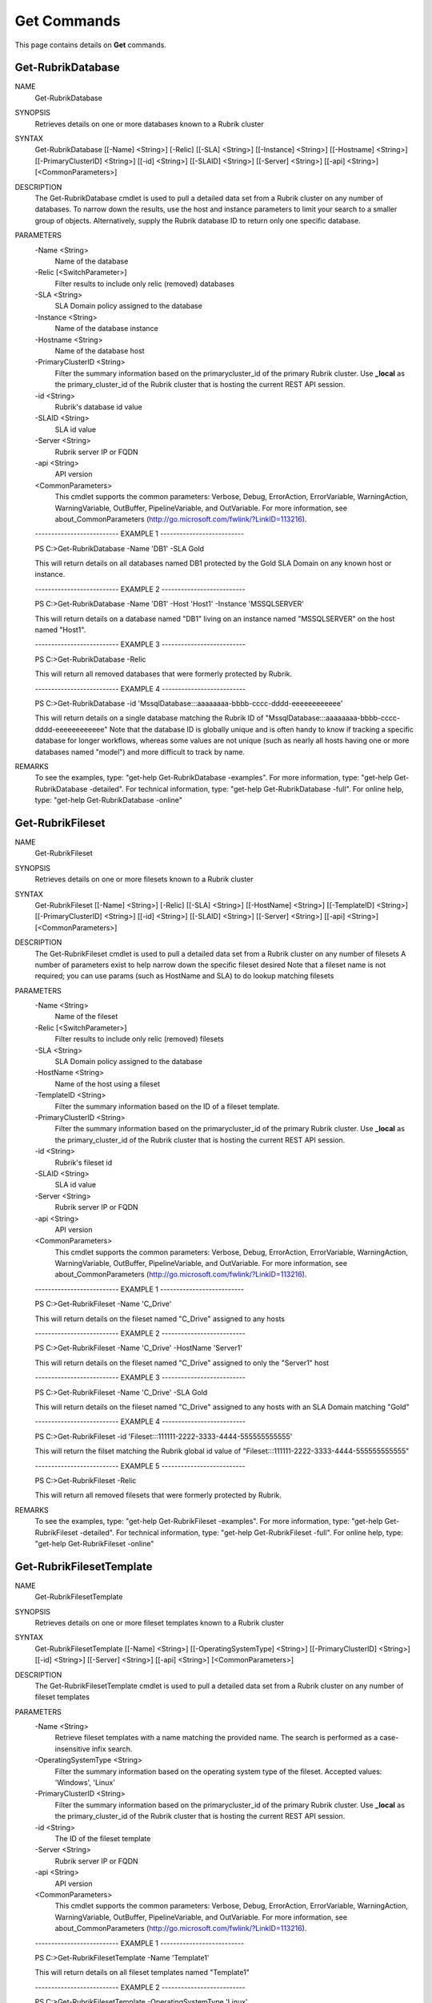 ﻿Get Commands
=========================

This page contains details on **Get** commands.

Get-RubrikDatabase
-------------------------


NAME
    Get-RubrikDatabase
    
SYNOPSIS
    Retrieves details on one or more databases known to a Rubrik cluster
    
    
SYNTAX
    Get-RubrikDatabase [[-Name] <String>] [-Relic] [[-SLA] <String>] [[-Instance] <String>] [[-Hostname] <String>] [[-PrimaryClusterID] <String>] [[-id] <String>] [[-SLAID] <String>] [[-Server] <String>] [[-api] <String>] 
    [<CommonParameters>]
    
    
DESCRIPTION
    The Get-RubrikDatabase cmdlet is used to pull a detailed data set from a Rubrik cluster on any number of databases.
    To narrow down the results, use the host and instance parameters to limit your search to a smaller group of objects.
    Alternatively, supply the Rubrik database ID to return only one specific database.
    

PARAMETERS
    -Name <String>
        Name of the database
        
    -Relic [<SwitchParameter>]
        Filter results to include only relic (removed) databases
        
    -SLA <String>
        SLA Domain policy assigned to the database
        
    -Instance <String>
        Name of the database instance
        
    -Hostname <String>
        Name of the database host
        
    -PrimaryClusterID <String>
        Filter the summary information based on the primarycluster_id of the primary Rubrik cluster. Use **_local** as the primary_cluster_id of the Rubrik cluster that is hosting the current REST API session.
        
    -id <String>
        Rubrik's database id value
        
    -SLAID <String>
        SLA id value
        
    -Server <String>
        Rubrik server IP or FQDN
        
    -api <String>
        API version
        
    <CommonParameters>
        This cmdlet supports the common parameters: Verbose, Debug,
        ErrorAction, ErrorVariable, WarningAction, WarningVariable,
        OutBuffer, PipelineVariable, and OutVariable. For more information, see 
        about_CommonParameters (http://go.microsoft.com/fwlink/?LinkID=113216). 
    
    -------------------------- EXAMPLE 1 --------------------------
    
    PS C:\>Get-RubrikDatabase -Name 'DB1' -SLA Gold
    
    This will return details on all databases named DB1 protected by the Gold SLA Domain on any known host or instance.
    
    
    
    
    -------------------------- EXAMPLE 2 --------------------------
    
    PS C:\>Get-RubrikDatabase -Name 'DB1' -Host 'Host1' -Instance 'MSSQLSERVER'
    
    This will return details on a database named "DB1" living on an instance named "MSSQLSERVER" on the host named "Host1".
    
    
    
    
    -------------------------- EXAMPLE 3 --------------------------
    
    PS C:\>Get-RubrikDatabase -Relic
    
    This will return all removed databases that were formerly protected by Rubrik.
    
    
    
    
    -------------------------- EXAMPLE 4 --------------------------
    
    PS C:\>Get-RubrikDatabase -id 'MssqlDatabase:::aaaaaaaa-bbbb-cccc-dddd-eeeeeeeeeeee'
    
    This will return details on a single database matching the Rubrik ID of "MssqlDatabase:::aaaaaaaa-bbbb-cccc-dddd-eeeeeeeeeeee"
    Note that the database ID is globally unique and is often handy to know if tracking a specific database for longer workflows,
    whereas some values are not unique (such as nearly all hosts having one or more databases named "model") and more difficult to track by name.
    
    
    
    
REMARKS
    To see the examples, type: "get-help Get-RubrikDatabase -examples".
    For more information, type: "get-help Get-RubrikDatabase -detailed".
    For technical information, type: "get-help Get-RubrikDatabase -full".
    For online help, type: "get-help Get-RubrikDatabase -online"


Get-RubrikFileset
-------------------------

NAME
    Get-RubrikFileset
    
SYNOPSIS
    Retrieves details on one or more filesets known to a Rubrik cluster
    
    
SYNTAX
    Get-RubrikFileset [[-Name] <String>] [-Relic] [[-SLA] <String>] [[-HostName] <String>] [[-TemplateID] <String>] [[-PrimaryClusterID] <String>] [[-id] <String>] [[-SLAID] <String>] [[-Server] <String>] [[-api] <String>] 
    [<CommonParameters>]
    
    
DESCRIPTION
    The Get-RubrikFileset cmdlet is used to pull a detailed data set from a Rubrik cluster on any number of filesets
    A number of parameters exist to help narrow down the specific fileset desired
    Note that a fileset name is not required; you can use params (such as HostName and SLA) to do lookup matching filesets
    

PARAMETERS
    -Name <String>
        Name of the fileset
        
    -Relic [<SwitchParameter>]
        Filter results to include only relic (removed) filesets
        
    -SLA <String>
        SLA Domain policy assigned to the database
        
    -HostName <String>
        Name of the host using a fileset
        
    -TemplateID <String>
        Filter the summary information based on the ID of a fileset template.
        
    -PrimaryClusterID <String>
        Filter the summary information based on the primarycluster_id of the primary Rubrik cluster. Use **_local** as the primary_cluster_id of the Rubrik cluster that is hosting the current REST API session.
        
    -id <String>
        Rubrik's fileset id
        
    -SLAID <String>
        SLA id value
        
    -Server <String>
        Rubrik server IP or FQDN
        
    -api <String>
        API version
        
    <CommonParameters>
        This cmdlet supports the common parameters: Verbose, Debug,
        ErrorAction, ErrorVariable, WarningAction, WarningVariable,
        OutBuffer, PipelineVariable, and OutVariable. For more information, see 
        about_CommonParameters (http://go.microsoft.com/fwlink/?LinkID=113216). 
    
    -------------------------- EXAMPLE 1 --------------------------
    
    PS C:\>Get-RubrikFileset -Name 'C_Drive'
    
    This will return details on the fileset named "C_Drive" assigned to any hosts
    
    
    
    
    -------------------------- EXAMPLE 2 --------------------------
    
    PS C:\>Get-RubrikFileset -Name 'C_Drive' -HostName 'Server1'
    
    This will return details on the fileset named "C_Drive" assigned to only the "Server1" host
    
    
    
    
    -------------------------- EXAMPLE 3 --------------------------
    
    PS C:\>Get-RubrikFileset -Name 'C_Drive' -SLA Gold
    
    This will return details on the fileset named "C_Drive" assigned to any hosts with an SLA Domain matching "Gold"
    
    
    
    
    -------------------------- EXAMPLE 4 --------------------------
    
    PS C:\>Get-RubrikFileset -id 'Fileset:::111111-2222-3333-4444-555555555555'
    
    This will return the filset matching the Rubrik global id value of "Fileset:::111111-2222-3333-4444-555555555555"
    
    
    
    
    -------------------------- EXAMPLE 5 --------------------------
    
    PS C:\>Get-RubrikFileset -Relic
    
    This will return all removed filesets that were formerly protected by Rubrik.
    
    
    
    
REMARKS
    To see the examples, type: "get-help Get-RubrikFileset -examples".
    For more information, type: "get-help Get-RubrikFileset -detailed".
    For technical information, type: "get-help Get-RubrikFileset -full".
    For online help, type: "get-help Get-RubrikFileset -online"


Get-RubrikFilesetTemplate
-------------------------

NAME
    Get-RubrikFilesetTemplate
    
SYNOPSIS
    Retrieves details on one or more fileset templates known to a Rubrik cluster
    
    
SYNTAX
    Get-RubrikFilesetTemplate [[-Name] <String>] [[-OperatingSystemType] <String>] [[-PrimaryClusterID] <String>] [[-id] <String>] [[-Server] <String>] [[-api] <String>] [<CommonParameters>]
    
    
DESCRIPTION
    The Get-RubrikFilesetTemplate cmdlet is used to pull a detailed data set from a Rubrik cluster on any number of fileset templates
    

PARAMETERS
    -Name <String>
        Retrieve fileset templates with a name matching the provided name. The search is performed as a case-insensitive infix search.
        
    -OperatingSystemType <String>
        Filter the summary information based on the operating system type of the fileset. Accepted values: 'Windows', 'Linux'
        
    -PrimaryClusterID <String>
        Filter the summary information based on the primarycluster_id of the primary Rubrik cluster. Use **_local** as the primary_cluster_id of the Rubrik cluster that is hosting the current REST API session.
        
    -id <String>
        The ID of the fileset template
        
    -Server <String>
        Rubrik server IP or FQDN
        
    -api <String>
        API version
        
    <CommonParameters>
        This cmdlet supports the common parameters: Verbose, Debug,
        ErrorAction, ErrorVariable, WarningAction, WarningVariable,
        OutBuffer, PipelineVariable, and OutVariable. For more information, see 
        about_CommonParameters (http://go.microsoft.com/fwlink/?LinkID=113216). 
    
    -------------------------- EXAMPLE 1 --------------------------
    
    PS C:\>Get-RubrikFilesetTemplate -Name 'Template1'
    
    This will return details on all fileset templates named "Template1"
    
    
    
    
    -------------------------- EXAMPLE 2 --------------------------
    
    PS C:\>Get-RubrikFilesetTemplate -OperatingSystemType 'Linux'
    
    This will return details on all fileset templates that can be used against a Linux operating system type
    
    
    
    
    -------------------------- EXAMPLE 3 --------------------------
    
    PS C:\>Get-RubrikFilesetTemplate -id '11111111-2222-3333-4444-555555555555'
    
    This will return details on the fileset template matching id "11111111-2222-3333-4444-555555555555"
    
    
    
    
REMARKS
    To see the examples, type: "get-help Get-RubrikFilesetTemplate -examples".
    For more information, type: "get-help Get-RubrikFilesetTemplate -detailed".
    For technical information, type: "get-help Get-RubrikFilesetTemplate -full".
    For online help, type: "get-help Get-RubrikFilesetTemplate -online"


Get-RubrikHost
-------------------------

NAME
    Get-RubrikHost
    
SYNOPSIS
    Retrieve summary information for all hosts that are registered with a Rubrik cluster.
    
    
SYNTAX
    Get-RubrikHost [[-Name] <String>] [[-Type] <String>] [[-PrimaryClusterID] <String>] [[-id] <String>] [[-Server] <String>] [[-api] <String>] [<CommonParameters>]
    
    
DESCRIPTION
    The Get-RubrikHost cmdlet is used to retrive information on one or more hosts that are being protected with the Rubrik Backup Service or directly as with the case of NAS shares.
    

PARAMETERS
    -Name <String>
        Retrieve hosts with a host name matching the provided name. The search type is infix
        
    -Type <String>
        Filter the summary information based on the operating system type. Accepted values are 'Windows', 'Linux', 'ANY', 'NONE'. Use NONE to only return information for hosts templates that do not have operating system type 
        set. Use ANY to only return information for hosts that have operating system type set.
        
    -PrimaryClusterID <String>
        Filter the summary information based on the primarycluster_id of the primary Rubrik cluster. Use **_local** as the primary_cluster_id of the Rubrik cluster that is hosting the current REST API session.
        
    -id <String>
        ID of the registered host
        
    -Server <String>
        Rubrik server IP or FQDN
        
    -api <String>
        API version
        
    <CommonParameters>
        This cmdlet supports the common parameters: Verbose, Debug,
        ErrorAction, ErrorVariable, WarningAction, WarningVariable,
        OutBuffer, PipelineVariable, and OutVariable. For more information, see 
        about_CommonParameters (http://go.microsoft.com/fwlink/?LinkID=113216). 
    
    -------------------------- EXAMPLE 1 --------------------------
    
    PS C:\>Get-RubrikHost
    
    This will return all known hosts
    
    
    
    
    -------------------------- EXAMPLE 2 --------------------------
    
    PS C:\>Get-RubrikHost -Hostname 'Server1'
    
    This will return details on any hostname matching "Server1"
    
    
    
    
    -------------------------- EXAMPLE 3 --------------------------
    
    PS C:\>Get-RubrikHost -Type 'Windows' -PrimaryClusterID 'local'
    
    This will return details on all Windows hosts that are being protected by the local Rubrik cluster
    
    
    
    
    -------------------------- EXAMPLE 4 --------------------------
    
    PS C:\>Get-RubrikHost -id 'Host:::111111-2222-3333-4444-555555555555'
    
    This will return details specifically for the host id matching "Host:::111111-2222-3333-4444-555555555555"
    
    
    
    
REMARKS
    To see the examples, type: "get-help Get-RubrikHost -examples".
    For more information, type: "get-help Get-RubrikHost -detailed".
    For technical information, type: "get-help Get-RubrikHost -full".
    For online help, type: "get-help Get-RubrikHost -online"


Get-RubrikMount
-------------------------

NAME
    Get-RubrikMount
    
SYNOPSIS
    Connects to Rubrik and retrieves details on mounts for a VM
    
    
SYNTAX
    Get-RubrikMount [[-id] <String>] [[-VMID] <String>] [[-Server] <String>] [[-api] <String>] [<CommonParameters>]
    
    
DESCRIPTION
    The Get-RubrikMount cmdlet will accept a VM id and return details on any mount operations that are active within Rubrik
    Due to the nature of names not being unique
    Note that this function requires the VM ID value, not the name of the virtual machine, since virtual machine names are not unique.
    It is suggested that you first use Get-RubrikVM to narrow down the one or more virtual machines you wish to query, and then pipe the results to Get-RubrikMount.
    

PARAMETERS
    -id <String>
        Rubrik's id of the mount
        
    -VMID <String>
        Filters live mounts by VM ID
        
    -Server <String>
        Rubrik server IP or FQDN
        
    -api <String>
        API version
        
    <CommonParameters>
        This cmdlet supports the common parameters: Verbose, Debug,
        ErrorAction, ErrorVariable, WarningAction, WarningVariable,
        OutBuffer, PipelineVariable, and OutVariable. For more information, see 
        about_CommonParameters (http://go.microsoft.com/fwlink/?LinkID=113216). 
    
    -------------------------- EXAMPLE 1 --------------------------
    
    PS C:\>Get-RubrikMount
    
    This will return details on all mounted virtual machines.
    
    
    
    
    -------------------------- EXAMPLE 2 --------------------------
    
    PS C:\>Get-RubrikMount -id '11111111-2222-3333-4444-555555555555'
    
    This will return details on mount id "11111111-2222-3333-4444-555555555555".
    
    
    
    
    -------------------------- EXAMPLE 3 --------------------------
    
    PS C:\>Get-RubrikMount -VMID (Get-RubrikVM -VM 'Server1').id
    
    This will return details for any mounts found using the id value from a virtual machine named "Server1" as a base reference.
    
    
    
    
    -------------------------- EXAMPLE 4 --------------------------
    
    PS C:\>Get-RubrikMount -VMID 'VirtualMachine:::aaaaaaaa-bbbb-cccc-dddd-eeeeeeeeeeee-vm-12345'
    
    This will return details for any mounts found using the virtual machine id of 'VirtualMachine:::aaaaaaaa-bbbb-cccc-dddd-eeeeeeeeeeee-vm-12345' as a base reference.
    
    
    
    
REMARKS
    To see the examples, type: "get-help Get-RubrikMount -examples".
    For more information, type: "get-help Get-RubrikMount -detailed".
    For technical information, type: "get-help Get-RubrikMount -full".
    For online help, type: "get-help Get-RubrikMount -online"


Get-RubrikReport
-------------------------

NAME
    Get-RubrikReport
    
SYNOPSIS
    Retrieves details on one or more reports created in Rubrik Envision
    
    
SYNTAX
    Get-RubrikReport [[-Name] <String>] [[-Type] <String>] [[-id] <String>] [[-Server] <String>] [[-api] <String>] [<CommonParameters>]
    
    
DESCRIPTION
    The Get-RubrikReport cmdlet is used to pull information on any number of Rubrik Envision reports
    

PARAMETERS
    -Name <String>
        Filter the returned reports based off their name.
        
    -Type <String>
        Filter the returned reports based off the reports type. Options are Canned and Custom.
        
    -id <String>
        The ID of the report.
        
    -Server <String>
        Rubrik server IP or FQDN
        
    -api <String>
        API version
        
    <CommonParameters>
        This cmdlet supports the common parameters: Verbose, Debug,
        ErrorAction, ErrorVariable, WarningAction, WarningVariable,
        OutBuffer, PipelineVariable, and OutVariable. For more information, see 
        about_CommonParameters (http://go.microsoft.com/fwlink/?LinkID=113216). 
    
    -------------------------- EXAMPLE 1 --------------------------
    
    PS C:\>Get-RubrikReport
    
    This will return details on all reports
    
    
    
    
    -------------------------- EXAMPLE 2 --------------------------
    
    PS C:\>Get-RubrikReport -Name 'SLA' -Type Custom
    
    This will return details on all custom reports that contain the string "SLA"
    
    
    
    
    -------------------------- EXAMPLE 3 --------------------------
    
    PS C:\>Get-RubrikReport -id '11111111-2222-3333-4444-555555555555'
    
    This will return details on the report id "11111111-2222-3333-4444-555555555555"
    
    
    
    
REMARKS
    To see the examples, type: "get-help Get-RubrikReport -examples".
    For more information, type: "get-help Get-RubrikReport -detailed".
    For technical information, type: "get-help Get-RubrikReport -full".
    For online help, type: "get-help Get-RubrikReport -online"


Get-RubrikRequest
-------------------------

NAME
    Get-RubrikRequest
    
SYNOPSIS
    Connects to Rubrik and retrieves details on an async request
    
    
SYNTAX
    Get-RubrikRequest [-id] <String> [-Type] <String> [[-Server] <String>] [[-api] <String>] [<CommonParameters>]
    
    
DESCRIPTION
    The Get-RubrikRequest cmdlet will pull details on a request that was submitted to the distributed task framework.
    This is helpful for tracking the state (success, failure, running, etc.) of a request.
    

PARAMETERS
    -id <String>
        ID of an asynchronous request
        
    -Type <String>
        The type of request
        
    -Server <String>
        Rubrik server IP or FQDN
        
    -api <String>
        API version
        
    <CommonParameters>
        This cmdlet supports the common parameters: Verbose, Debug,
        ErrorAction, ErrorVariable, WarningAction, WarningVariable,
        OutBuffer, PipelineVariable, and OutVariable. For more information, see 
        about_CommonParameters (http://go.microsoft.com/fwlink/?LinkID=113216). 
    
    -------------------------- EXAMPLE 1 --------------------------
    
    PS C:\>Get-RubrikRequest -id 'MOUNT_SNAPSHOT_123456789:::0' -Type 'vmware/vm'
    
    Will return details about an async VMware VM request named "MOUNT_SNAPSHOT_123456789:::0"
    
    
    
    
REMARKS
    To see the examples, type: "get-help Get-RubrikRequest -examples".
    For more information, type: "get-help Get-RubrikRequest -detailed".
    For technical information, type: "get-help Get-RubrikRequest -full".
    For online help, type: "get-help Get-RubrikRequest -online"


Get-RubrikSLA
-------------------------

NAME
    Get-RubrikSLA
    
SYNOPSIS
    Connects to Rubrik and retrieves details on SLA Domain(s)
    
    
SYNTAX
    Get-RubrikSLA [[-Name] <String>] [[-PrimaryClusterID] <String>] [[-id] <String>] [[-Server] <String>] [[-api] <String>] [<CommonParameters>]
    
    
DESCRIPTION
    The Get-RubrikSLA cmdlet will query the Rubrik API for details on all available SLA Domains.
    Information on each domain will be reported to the console.
    

PARAMETERS
    -Name <String>
        Name of the SLA Domain
        
    -PrimaryClusterID <String>
        Filter the summary information based on the primarycluster_id of the primary Rubrik cluster. Use **_local** as the primary_cluster_id of the Rubrik cluster that is hosting the current REST API session.
        
    -id <String>
        SLA Domain id
        
    -Server <String>
        Rubrik server IP or FQDN
        
    -api <String>
        API version
        
    <CommonParameters>
        This cmdlet supports the common parameters: Verbose, Debug,
        ErrorAction, ErrorVariable, WarningAction, WarningVariable,
        OutBuffer, PipelineVariable, and OutVariable. For more information, see 
        about_CommonParameters (http://go.microsoft.com/fwlink/?LinkID=113216). 
    
    -------------------------- EXAMPLE 1 --------------------------
    
    PS C:\>Get-RubrikSLA
    
    Will return all known SLA Domains
    
    
    
    
    -------------------------- EXAMPLE 2 --------------------------
    
    PS C:\>Get-RubrikSLA -Name 'Gold'
    
    Will return details on the SLA Domain named Gold
    
    
    
    
REMARKS
    To see the examples, type: "get-help Get-RubrikSLA -examples".
    For more information, type: "get-help Get-RubrikSLA -detailed".
    For technical information, type: "get-help Get-RubrikSLA -full".
    For online help, type: "get-help Get-RubrikSLA -online"


Get-RubrikSnapshot
-------------------------

NAME
    Get-RubrikSnapshot
    
SYNOPSIS
    Retrieves all of the snapshots (backups) for any given object
    
    
SYNTAX
    Get-RubrikSnapshot [-id] <String> [[-CloudState] <Int32>] [-OnDemandSnapshot] [[-Date] <DateTime>] [[-Server] <String>] [[-api] <String>] [<CommonParameters>]
    
    
DESCRIPTION
    The Get-RubrikSnapshot cmdlet is used to query the Rubrik cluster for all known snapshots (backups) for any protected object
    The correct API call will be made based on the object id submitted
    Multiple objects can be piped into this function so long as they contain the id required for lookup
    

PARAMETERS
    -id <String>
        Rubrik id of the protected object
        
    -CloudState <Int32>
        Filter results based on where in the cloud the snapshot lives
        
    -OnDemandSnapshot [<SwitchParameter>]
        Filter results to show only snapshots that were created on demand
        
    -Date <DateTime>
        Date of the snapshot
        
    -Server <String>
        Rubrik server IP or FQDN
        
    -api <String>
        API version
        
    <CommonParameters>
        This cmdlet supports the common parameters: Verbose, Debug,
        ErrorAction, ErrorVariable, WarningAction, WarningVariable,
        OutBuffer, PipelineVariable, and OutVariable. For more information, see 
        about_CommonParameters (http://go.microsoft.com/fwlink/?LinkID=113216). 
    
    -------------------------- EXAMPLE 1 --------------------------
    
    PS C:\>Get-RubrikSnapshot -id 'VirtualMachine:::aaaaaaaa-bbbb-cccc-dddd-eeeeeeeeeeee-vm-12345'
    
    This will return all snapshot (backup) data for the virtual machine id of "VirtualMachine:::aaaaaaaa-bbbb-cccc-dddd-eeeeeeeeeeee-vm-12345"
    
    
    
    
    -------------------------- EXAMPLE 2 --------------------------
    
    PS C:\>Get-Rubrikvm 'Server1' | Get-RubrikSnapshot -Date '03/21/2017'
    
    This will return the closest matching snapshot to March 21st, 2017 for any virtual machine named "Server1"
    
    
    
    
    -------------------------- EXAMPLE 3 --------------------------
    
    PS C:\>Get-RubrikDatabase 'DB1' | Get-RubrikSnapshot -OnDemandSnapshot
    
    This will return the details on any on-demand (user initiated) snapshot to for any database named "DB1"
    
    
    
    
REMARKS
    To see the examples, type: "get-help Get-RubrikSnapshot -examples".
    For more information, type: "get-help Get-RubrikSnapshot -detailed".
    For technical information, type: "get-help Get-RubrikSnapshot -full".
    For online help, type: "get-help Get-RubrikSnapshot -online"


Get-RubrikUnmanagedObject
-------------------------

NAME
    Get-RubrikUnmanagedObject
    
SYNOPSIS
    Retrieves details on one or more unmanaged objects known to a Rubrik cluster
    
    
SYNTAX
    Get-RubrikUnmanagedObject [[-Name] <String>] [[-Status] <String>] [[-Type] <String>] [[-Server] <String>] [[-api] <String>] [<CommonParameters>]
    
    
DESCRIPTION
    The Get-RubrikUnmanagedObject cmdlet is used to pull details on any unmanaged objects that has been stored in the cluster
    In most cases, this will be on-demand snapshots that are associated with an object (virtual machine, fileset, database, etc.)
    

PARAMETERS
    -Name <String>
        Search object by object name.
        
    -Status <String>
        Filter by the type of the object. If not specified, will return all objects. Valid attributes are Protected, Relic and Unprotected
        
    -Type <String>
        The type of the unmanaged object. This may be VirtualMachine, MssqlDatabase, LinuxFileset, or WindowsFileset.
        
    -Server <String>
        Rubrik server IP or FQDN
        
    -api <String>
        API version
        
    <CommonParameters>
        This cmdlet supports the common parameters: Verbose, Debug,
        ErrorAction, ErrorVariable, WarningAction, WarningVariable,
        OutBuffer, PipelineVariable, and OutVariable. For more information, see 
        about_CommonParameters (http://go.microsoft.com/fwlink/?LinkID=113216). 
    
    -------------------------- EXAMPLE 1 --------------------------
    
    PS C:\>Get-RubrikUnmanagedObject -Type 'WindowsFileset'
    
    This will return details on any filesets applied to Windows Servers that have unmanaged snapshots associated
    
    
    
    
    -------------------------- EXAMPLE 2 --------------------------
    
    PS C:\>Get-RubrikUnmanagedObject -Status 'Unprotected' -Name 'Server1'
    
    This will return details on any objects named "Server1" that are currently unprotected and have unmanaged snapshots associated
    
    
    
    
REMARKS
    To see the examples, type: "get-help Get-RubrikUnmanagedObject -examples".
    For more information, type: "get-help Get-RubrikUnmanagedObject -detailed".
    For technical information, type: "get-help Get-RubrikUnmanagedObject -full".
    For online help, type: "get-help Get-RubrikUnmanagedObject -online"


Get-RubrikVersion
-------------------------

NAME
    Get-RubrikVersion
    
SYNOPSIS
    Connects to Rubrik and retrieves the current version
    
    
SYNTAX
    Get-RubrikVersion [[-id] <String>] [[-Server] <String>] [[-api] <String>] [<CommonParameters>]
    
    
DESCRIPTION
    The Get-RubrikVersion cmdlet will retrieve the version of code that is actively running on the system.
    

PARAMETERS
    -id <String>
        ID of the Rubrik cluster or me for self
        
    -Server <String>
        Rubrik server IP or FQDN
        
    -api <String>
        API version
        
    <CommonParameters>
        This cmdlet supports the common parameters: Verbose, Debug,
        ErrorAction, ErrorVariable, WarningAction, WarningVariable,
        OutBuffer, PipelineVariable, and OutVariable. For more information, see 
        about_CommonParameters (http://go.microsoft.com/fwlink/?LinkID=113216). 
    
    -------------------------- EXAMPLE 1 --------------------------
    
    PS C:\>Get-RubrikVersion
    
    This will return the running version on the Rubrik cluster
    
    
    
    
REMARKS
    To see the examples, type: "get-help Get-RubrikVersion -examples".
    For more information, type: "get-help Get-RubrikVersion -detailed".
    For technical information, type: "get-help Get-RubrikVersion -full".
    For online help, type: "get-help Get-RubrikVersion -online"


Get-RubrikVM
-------------------------

NAME
    Get-RubrikVM
    
SYNOPSIS
    Retrieves details on one or more virtual machines known to a Rubrik cluster
    
    
SYNTAX
    Get-RubrikVM [[-Name] <String>] [-Relic] [-SLA <String>] [-SLAAssignment <String>] [-PrimaryClusterID <String>] [-id <String>] [-SLAID <String>] [-Server <String>] [-api <String>] [<CommonParameters>]
    
    
DESCRIPTION
    The Get-RubrikVM cmdlet is used to pull a detailed data set from a Rubrik cluster on any number of virtual machines
    

PARAMETERS
    -Name <String>
        Name of the virtual machine
        
    -Relic [<SwitchParameter>]
        Filter results to include only relic (removed) virtual machines
        
    -SLA <String>
        SLA Domain policy assigned to the virtual machine
        
    -SLAAssignment <String>
        Filter by SLA Domain assignment type
        
    -PrimaryClusterID <String>
        Filter the summary information based on the primarycluster_id of the primary Rubrik cluster. Use **_local** as the primary_cluster_id of the Rubrik cluster that is hosting the current REST API session.
        
    -id <String>
        Virtual machine id
        
    -SLAID <String>
        SLA id value
        
    -Server <String>
        Rubrik server IP or FQDN
        
    -api <String>
        API version
        
    <CommonParameters>
        This cmdlet supports the common parameters: Verbose, Debug,
        ErrorAction, ErrorVariable, WarningAction, WarningVariable,
        OutBuffer, PipelineVariable, and OutVariable. For more information, see 
        about_CommonParameters (http://go.microsoft.com/fwlink/?LinkID=113216). 
    
    -------------------------- EXAMPLE 1 --------------------------
    
    PS C:\>Get-RubrikVM -Name 'Server1'
    
    This will return details on all virtual machines named "Server1".
    
    
    
    
    -------------------------- EXAMPLE 2 --------------------------
    
    PS C:\>Get-RubrikVM -Name 'Server1' -SLA Gold
    
    This will return details on all virtual machines named "Server1" that are protected by the Gold SLA Domain.
    
    
    
    
    -------------------------- EXAMPLE 3 --------------------------
    
    PS C:\>Get-RubrikVM -Relic
    
    This will return all removed virtual machines that were formerly protected by Rubrik.
    
    
    
    
REMARKS
    To see the examples, type: "get-help Get-RubrikVM -examples".
    For more information, type: "get-help Get-RubrikVM -detailed".
    For technical information, type: "get-help Get-RubrikVM -full".
    For online help, type: "get-help Get-RubrikVM -online"





